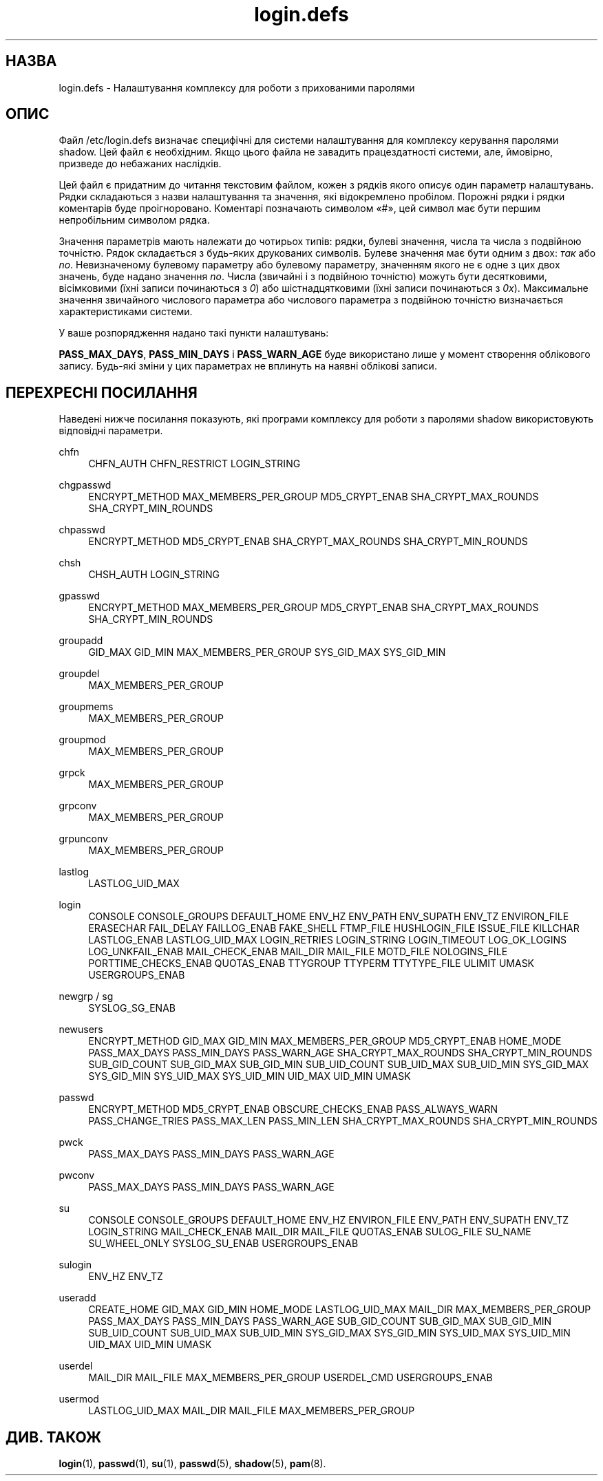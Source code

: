 '\" t
.\"     Title: login.defs
.\"    Author: Julianne Frances Haugh
.\" Generator: DocBook XSL Stylesheets vsnapshot <http://docbook.sf.net/>
.\"      Date: 08/11/2022
.\"    Manual: Формати файлів і файли налаштувань
.\"    Source: shadow-utils 4.13
.\"  Language: Ukrainian
.\"
.TH "login\&.defs" "5" "08/11/2022" "shadow\-utils 4\&.13" "Формати файлів і файли налашту"
.\" -----------------------------------------------------------------
.\" * Define some portability stuff
.\" -----------------------------------------------------------------
.\" ~~~~~~~~~~~~~~~~~~~~~~~~~~~~~~~~~~~~~~~~~~~~~~~~~~~~~~~~~~~~~~~~~
.\" http://bugs.debian.org/507673
.\" http://lists.gnu.org/archive/html/groff/2009-02/msg00013.html
.\" ~~~~~~~~~~~~~~~~~~~~~~~~~~~~~~~~~~~~~~~~~~~~~~~~~~~~~~~~~~~~~~~~~
.ie \n(.g .ds Aq \(aq
.el       .ds Aq '
.\" -----------------------------------------------------------------
.\" * set default formatting
.\" -----------------------------------------------------------------
.\" disable hyphenation
.nh
.\" disable justification (adjust text to left margin only)
.ad l
.\" -----------------------------------------------------------------
.\" * MAIN CONTENT STARTS HERE *
.\" -----------------------------------------------------------------
.SH "НАЗВА"
login.defs \- Налаштування комплексу для роботи з прихованими паролями
.SH "ОПИС"
.PP
Файл
/etc/login\&.defs
визначає специфічні для системи налаштування для комплексу керування паролями shadow\&. Цей файл є необхідним\&. Якщо цього файла не завадить працездатності системи, але, ймовірно, призведе до небажаних наслідків\&.
.PP
Цей файл є придатним до читання текстовим файлом, кожен з рядків якого описує один параметр налаштувань\&. Рядки складаються з назви налаштування та значення, які відокремлено пробілом\&. Порожні рядки і рядки коментарів буде проігноровано\&. Коментарі позначають символом \(Fo#\(Fc, цей символ має бути першим непробільним символом рядка\&.
.PP
Значення параметрів мають належати до чотирьох типів: рядки, булеві значення, числа та числа з подвійною точністю\&. Рядок складається з будь\-яких друкованих символів\&. Булеве значення має бути одним з двох:
\fIтак\fR
або
\fIno\fR\&. Невизначеному булевому параметру або булевому параметру, значенням якого не є одне з цих двох значень, буде надано значення
\fIno\fR\&. Числа (звичайні і з подвійною точністю) можуть бути десятковими, вісімковими (їхні записи починаються з
\fI0\fR) або шістнадцятковими (їхні записи починаються з
\fI0x\fR)\&. Максимальне значення звичайного числового параметра або числового параметра з подвійною точністю визначається характеристиками системи\&.
.PP
У ваше розпорядження надано такі пункти налаштувань:
.PP
\fBPASS_MAX_DAYS\fR,
\fBPASS_MIN_DAYS\fR
і
\fBPASS_WARN_AGE\fR
буде використано лише у момент створення облікового запису\&. Будь\-які зміни у цих параметрах не вплинуть на наявні облікові записи\&.
.SH "ПЕРЕХРЕСНІ ПОСИЛАННЯ"
.PP
Наведені нижче посилання показують, які програми комплексу для роботи з паролями shadow використовують відповідні параметри\&.
.PP
chfn
.RS 4
CHFN_AUTH
CHFN_RESTRICT
LOGIN_STRING
.RE
.PP
chgpasswd
.RS 4
ENCRYPT_METHOD MAX_MEMBERS_PER_GROUP MD5_CRYPT_ENAB
SHA_CRYPT_MAX_ROUNDS SHA_CRYPT_MIN_ROUNDS
.RE
.PP
chpasswd
.RS 4
ENCRYPT_METHOD MD5_CRYPT_ENAB
SHA_CRYPT_MAX_ROUNDS SHA_CRYPT_MIN_ROUNDS
.RE
.PP
chsh
.RS 4
CHSH_AUTH LOGIN_STRING
.RE
.PP
gpasswd
.RS 4
ENCRYPT_METHOD MAX_MEMBERS_PER_GROUP MD5_CRYPT_ENAB
SHA_CRYPT_MAX_ROUNDS SHA_CRYPT_MIN_ROUNDS
.RE
.PP
groupadd
.RS 4
GID_MAX GID_MIN MAX_MEMBERS_PER_GROUP SYS_GID_MAX SYS_GID_MIN
.RE
.PP
groupdel
.RS 4
MAX_MEMBERS_PER_GROUP
.RE
.PP
groupmems
.RS 4
MAX_MEMBERS_PER_GROUP
.RE
.PP
groupmod
.RS 4
MAX_MEMBERS_PER_GROUP
.RE
.PP
grpck
.RS 4
MAX_MEMBERS_PER_GROUP
.RE
.PP
grpconv
.RS 4
MAX_MEMBERS_PER_GROUP
.RE
.PP
grpunconv
.RS 4
MAX_MEMBERS_PER_GROUP
.RE
.PP
lastlog
.RS 4
LASTLOG_UID_MAX
.RE
.PP
login
.RS 4
CONSOLE
CONSOLE_GROUPS DEFAULT_HOME
ENV_HZ ENV_PATH ENV_SUPATH ENV_TZ ENVIRON_FILE
ERASECHAR FAIL_DELAY
FAILLOG_ENAB
FAKE_SHELL
FTMP_FILE
HUSHLOGIN_FILE
ISSUE_FILE
KILLCHAR
LASTLOG_ENAB LASTLOG_UID_MAX
LOGIN_RETRIES
LOGIN_STRING
LOGIN_TIMEOUT LOG_OK_LOGINS LOG_UNKFAIL_ENAB
MAIL_CHECK_ENAB MAIL_DIR MAIL_FILE MOTD_FILE NOLOGINS_FILE PORTTIME_CHECKS_ENAB QUOTAS_ENAB
TTYGROUP TTYPERM TTYTYPE_FILE
ULIMIT UMASK
USERGROUPS_ENAB
.RE
.PP
newgrp / sg
.RS 4
SYSLOG_SG_ENAB
.RE
.PP
newusers
.RS 4
ENCRYPT_METHOD GID_MAX GID_MIN MAX_MEMBERS_PER_GROUP MD5_CRYPT_ENAB HOME_MODE PASS_MAX_DAYS PASS_MIN_DAYS PASS_WARN_AGE
SHA_CRYPT_MAX_ROUNDS SHA_CRYPT_MIN_ROUNDS
SUB_GID_COUNT SUB_GID_MAX SUB_GID_MIN SUB_UID_COUNT SUB_UID_MAX SUB_UID_MIN SYS_GID_MAX SYS_GID_MIN SYS_UID_MAX SYS_UID_MIN UID_MAX UID_MIN UMASK
.RE
.PP
passwd
.RS 4
ENCRYPT_METHOD MD5_CRYPT_ENAB OBSCURE_CHECKS_ENAB PASS_ALWAYS_WARN PASS_CHANGE_TRIES PASS_MAX_LEN PASS_MIN_LEN
SHA_CRYPT_MAX_ROUNDS SHA_CRYPT_MIN_ROUNDS
.RE
.PP
pwck
.RS 4
PASS_MAX_DAYS PASS_MIN_DAYS PASS_WARN_AGE
.RE
.PP
pwconv
.RS 4
PASS_MAX_DAYS PASS_MIN_DAYS PASS_WARN_AGE
.RE
.PP
su
.RS 4
CONSOLE
CONSOLE_GROUPS DEFAULT_HOME
ENV_HZ ENVIRON_FILE
ENV_PATH ENV_SUPATH
ENV_TZ LOGIN_STRING MAIL_CHECK_ENAB MAIL_DIR MAIL_FILE QUOTAS_ENAB
SULOG_FILE SU_NAME
SU_WHEEL_ONLY
SYSLOG_SU_ENAB
USERGROUPS_ENAB
.RE
.PP
sulogin
.RS 4
ENV_HZ
ENV_TZ
.RE
.PP
useradd
.RS 4
CREATE_HOME GID_MAX GID_MIN HOME_MODE LASTLOG_UID_MAX MAIL_DIR MAX_MEMBERS_PER_GROUP PASS_MAX_DAYS PASS_MIN_DAYS PASS_WARN_AGE SUB_GID_COUNT SUB_GID_MAX SUB_GID_MIN SUB_UID_COUNT SUB_UID_MAX SUB_UID_MIN SYS_GID_MAX SYS_GID_MIN SYS_UID_MAX SYS_UID_MIN UID_MAX UID_MIN UMASK
.RE
.PP
userdel
.RS 4
MAIL_DIR MAIL_FILE MAX_MEMBERS_PER_GROUP USERDEL_CMD USERGROUPS_ENAB
.RE
.PP
usermod
.RS 4
LASTLOG_UID_MAX MAIL_DIR MAIL_FILE MAX_MEMBERS_PER_GROUP
.RE
.SH "ДИВ\&. ТАКОЖ"
.PP
\fBlogin\fR(1),
\fBpasswd\fR(1),
\fBsu\fR(1),
\fBpasswd\fR(5),
\fBshadow\fR(5),
\fBpam\fR(8)\&.

